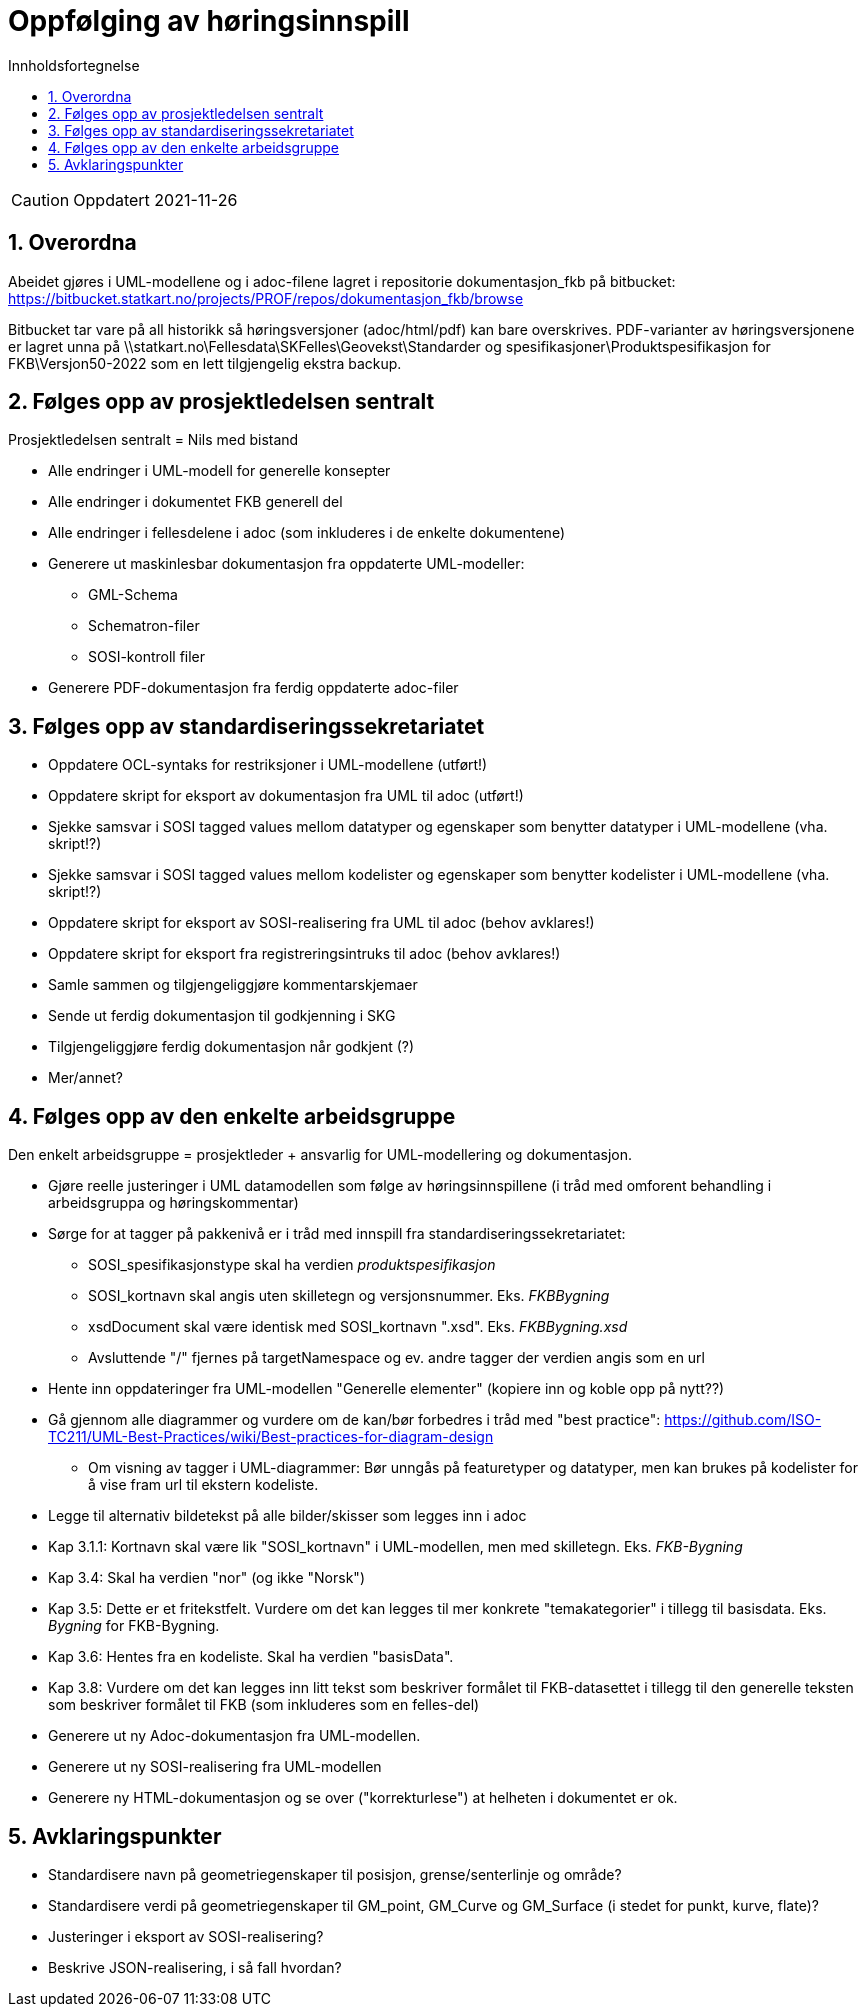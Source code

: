 = Oppfølging av høringsinnspill
:sectnums:
:toc: left
:toc-title: Innholdsfortegnelse
:toclevels: 3
:figure-caption: Figur
:table-caption: Tabell
:doctype: article
:encoding: utf-8
:lang: nb
:publisert: Oppdatert 2021-11-26


CAUTION: {publisert} 

== Overordna

Abeidet gjøres i UML-modellene og i adoc-filene lagret i repositorie dokumentasjon_fkb på bitbucket: https://bitbucket.statkart.no/projects/PROF/repos/dokumentasjon_fkb/browse

Bitbucket tar vare på all historikk så høringsversjoner (adoc/html/pdf) kan bare overskrives. PDF-varianter av høringsversjonene er lagret unna på \\statkart.no\Fellesdata\SKFelles\Geovekst\Standarder og spesifikasjoner\Produktspesifikasjon for FKB\Versjon50-2022 som en lett tilgjengelig ekstra backup.

== Følges opp av prosjektledelsen sentralt 
Prosjektledelsen sentralt = Nils med bistand

* Alle endringer i UML-modell for generelle konsepter
* Alle endringer i dokumentet FKB generell del
* Alle endringer i fellesdelene i adoc (som inkluderes i de enkelte dokumentene)
* Generere ut maskinlesbar dokumentasjon fra oppdaterte UML-modeller:
** GML-Schema 
** Schematron-filer
** SOSI-kontroll filer
* Generere PDF-dokumentasjon fra ferdig oppdaterte adoc-filer


== Følges opp av standardiseringssekretariatet

* Oppdatere OCL-syntaks for restriksjoner i UML-modellene (utført!)
* Oppdatere skript for eksport av dokumentasjon fra UML til adoc (utført!)
* Sjekke samsvar i SOSI tagged values mellom datatyper og egenskaper som benytter datatyper i UML-modellene (vha. skript!?) 
* Sjekke samsvar i SOSI tagged values mellom kodelister og egenskaper som benytter kodelister i UML-modellene (vha. skript!?) 
* Oppdatere skript for eksport av SOSI-realisering fra UML til adoc (behov avklares!)
* Oppdatere skript for eksport fra registreringsintruks til adoc (behov avklares!)
* Samle sammen og tilgjengeliggjøre kommentarskjemaer
* Sende ut ferdig dokumentasjon til godkjenning i SKG
* Tilgjengeliggjøre ferdig dokumentasjon når godkjent (?)
* Mer/annet?


== Følges opp av den enkelte arbeidsgruppe
Den enkelt arbeidsgruppe = prosjektleder + ansvarlig for UML-modellering og dokumentasjon.

* Gjøre reelle justeringer i UML datamodellen som følge av høringsinnspillene (i tråd med omforent behandling i arbeidsgruppa og høringskommentar)
* Sørge for at tagger på pakkenivå er i tråd med innspill fra standardiseringssekretariatet:
** SOSI_spesifikasjonstype skal ha verdien _produktspesifikasjon_
** SOSI_kortnavn skal angis uten skilletegn og versjonsnummer. Eks. _FKBBygning_
** xsdDocument skal være identisk med SOSI_kortnavn ".xsd". Eks. _FKBBygning.xsd_
** Avsluttende "/" fjernes på targetNamespace og ev. andre tagger der verdien angis som en url
* Hente inn oppdateringer fra UML-modellen "Generelle elementer" (kopiere inn og koble opp på nytt??)
* Gå gjennom alle diagrammer og vurdere om de kan/bør forbedres i tråd med "best practice": https://github.com/ISO-TC211/UML-Best-Practices/wiki/Best-practices-for-diagram-design
** Om visning av tagger i UML-diagrammer: Bør unngås på featuretyper og datatyper, men kan brukes på kodelister for å vise fram url til ekstern kodeliste.
* Legge til alternativ bildetekst på alle bilder/skisser som legges inn i adoc
* Kap 3.1.1: Kortnavn skal være lik "SOSI_kortnavn" i UML-modellen, men med skilletegn. Eks. _FKB-Bygning_
* Kap 3.4: Skal ha verdien "nor" (og ikke "Norsk")
* Kap 3.5: Dette er et fritekstfelt. Vurdere om det kan legges til mer konkrete "temakategorier" i tillegg til basisdata. Eks. _Bygning_ for FKB-Bygning.
* Kap 3.6: Hentes fra en kodeliste. Skal ha verdien "basisData".
* Kap 3.8: Vurdere om det kan legges inn litt tekst som beskriver formålet til FKB-datasettet i tillegg til den generelle teksten som beskriver formålet til FKB (som inkluderes som en felles-del)
* Generere ut ny Adoc-dokumentasjon fra UML-modellen. 
* Generere ut ny SOSI-realisering fra UML-modellen
* Generere ny HTML-dokumentasjon og se over ("korrekturlese") at helheten i dokumentet er ok.

== Avklaringspunkter

* Standardisere navn på geometriegenskaper til posisjon, grense/senterlinje og område?
* Standardisere verdi på geometriegenskaper til GM_point, GM_Curve og GM_Surface (i stedet for punkt, kurve, flate)?
* Justeringer i eksport av SOSI-realisering?
* Beskrive JSON-realisering, i så fall hvordan?
